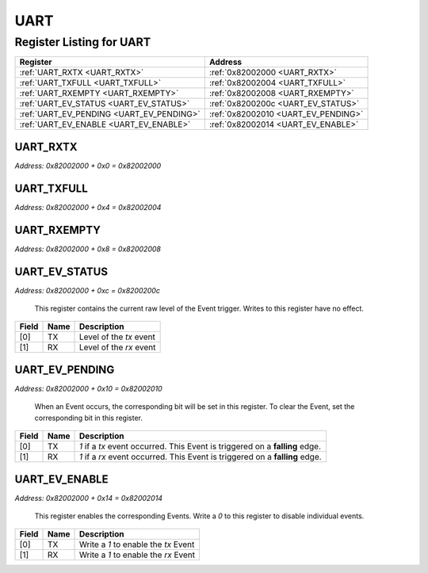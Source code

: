 UART
====

Register Listing for UART
-------------------------

+------------------------------------------+-------------------------------------+
| Register                                 | Address                             |
+==========================================+=====================================+
| :ref:`UART_RXTX <UART_RXTX>`             | :ref:`0x82002000 <UART_RXTX>`       |
+------------------------------------------+-------------------------------------+
| :ref:`UART_TXFULL <UART_TXFULL>`         | :ref:`0x82002004 <UART_TXFULL>`     |
+------------------------------------------+-------------------------------------+
| :ref:`UART_RXEMPTY <UART_RXEMPTY>`       | :ref:`0x82002008 <UART_RXEMPTY>`    |
+------------------------------------------+-------------------------------------+
| :ref:`UART_EV_STATUS <UART_EV_STATUS>`   | :ref:`0x8200200c <UART_EV_STATUS>`  |
+------------------------------------------+-------------------------------------+
| :ref:`UART_EV_PENDING <UART_EV_PENDING>` | :ref:`0x82002010 <UART_EV_PENDING>` |
+------------------------------------------+-------------------------------------+
| :ref:`UART_EV_ENABLE <UART_EV_ENABLE>`   | :ref:`0x82002014 <UART_EV_ENABLE>`  |
+------------------------------------------+-------------------------------------+

UART_RXTX
^^^^^^^^^

`Address: 0x82002000 + 0x0 = 0x82002000`


    .. wavedrom::
        :caption: UART_RXTX

        {
            "reg": [
                {"name": "rxtx[7:0]", "bits": 8}
            ], "config": {"hspace": 400, "bits": 8, "lanes": 1 }, "options": {"hspace": 400, "bits": 8, "lanes": 1}
        }


UART_TXFULL
^^^^^^^^^^^

`Address: 0x82002000 + 0x4 = 0x82002004`


    .. wavedrom::
        :caption: UART_TXFULL

        {
            "reg": [
                {"name": "txfull", "bits": 1},
                {"bits": 7},
            ], "config": {"hspace": 400, "bits": 8, "lanes": 1 }, "options": {"hspace": 400, "bits": 8, "lanes": 1}
        }


UART_RXEMPTY
^^^^^^^^^^^^

`Address: 0x82002000 + 0x8 = 0x82002008`


    .. wavedrom::
        :caption: UART_RXEMPTY

        {
            "reg": [
                {"name": "rxempty", "bits": 1},
                {"bits": 7},
            ], "config": {"hspace": 400, "bits": 8, "lanes": 1 }, "options": {"hspace": 400, "bits": 8, "lanes": 1}
        }


UART_EV_STATUS
^^^^^^^^^^^^^^

`Address: 0x82002000 + 0xc = 0x8200200c`

    This register contains the current raw level of the Event trigger.  Writes to this register have no effect.

    .. wavedrom::
        :caption: UART_EV_STATUS

        {
            "reg": [
                {"name": "tx",  "bits": 1},
                {"name": "rx",  "bits": 1},
                {"bits": 6}
            ], "config": {"hspace": 400, "bits": 8, "lanes": 1 }, "options": {"hspace": 400, "bits": 8, "lanes": 1}
        }


+-------+------+-------------------------+
| Field | Name | Description             |
+=======+======+=========================+
| [0]   | TX   | Level of the `tx` event |
+-------+------+-------------------------+
| [1]   | RX   | Level of the `rx` event |
+-------+------+-------------------------+

UART_EV_PENDING
^^^^^^^^^^^^^^^

`Address: 0x82002000 + 0x10 = 0x82002010`

    When an Event occurs, the corresponding bit will be set in this register.  To clear the Event, set the corresponding bit in this register.

    .. wavedrom::
        :caption: UART_EV_PENDING

        {
            "reg": [
                {"name": "tx",  "bits": 1},
                {"name": "rx",  "bits": 1},
                {"bits": 6}
            ], "config": {"hspace": 400, "bits": 8, "lanes": 1 }, "options": {"hspace": 400, "bits": 8, "lanes": 1}
        }


+-------+------+------------------------------------------------------------------------------+
| Field | Name | Description                                                                  |
+=======+======+==============================================================================+
| [0]   | TX   | `1` if a `tx` event occurred. This Event is triggered on a **falling** edge. |
+-------+------+------------------------------------------------------------------------------+
| [1]   | RX   | `1` if a `rx` event occurred. This Event is triggered on a **falling** edge. |
+-------+------+------------------------------------------------------------------------------+

UART_EV_ENABLE
^^^^^^^^^^^^^^

`Address: 0x82002000 + 0x14 = 0x82002014`

    This register enables the corresponding Events.  Write a `0` to this register to disable individual events.

    .. wavedrom::
        :caption: UART_EV_ENABLE

        {
            "reg": [
                {"name": "tx",  "bits": 1},
                {"name": "rx",  "bits": 1},
                {"bits": 6}
            ], "config": {"hspace": 400, "bits": 8, "lanes": 1 }, "options": {"hspace": 400, "bits": 8, "lanes": 1}
        }


+-------+------+--------------------------------------+
| Field | Name | Description                          |
+=======+======+======================================+
| [0]   | TX   | Write a `1` to enable the `tx` Event |
+-------+------+--------------------------------------+
| [1]   | RX   | Write a `1` to enable the `rx` Event |
+-------+------+--------------------------------------+

